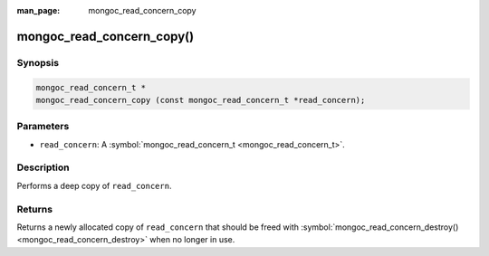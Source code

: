 :man_page: mongoc_read_concern_copy

mongoc_read_concern_copy()
==========================

Synopsis
--------

.. code-block:: none

  mongoc_read_concern_t *
  mongoc_read_concern_copy (const mongoc_read_concern_t *read_concern);

Parameters
----------

* ``read_concern``: A :symbol:`mongoc_read_concern_t <mongoc_read_concern_t>`.

Description
-----------

Performs a deep copy of ``read_concern``.

Returns
-------

Returns a newly allocated copy of ``read_concern`` that should be freed with :symbol:`mongoc_read_concern_destroy() <mongoc_read_concern_destroy>` when no longer in use.

